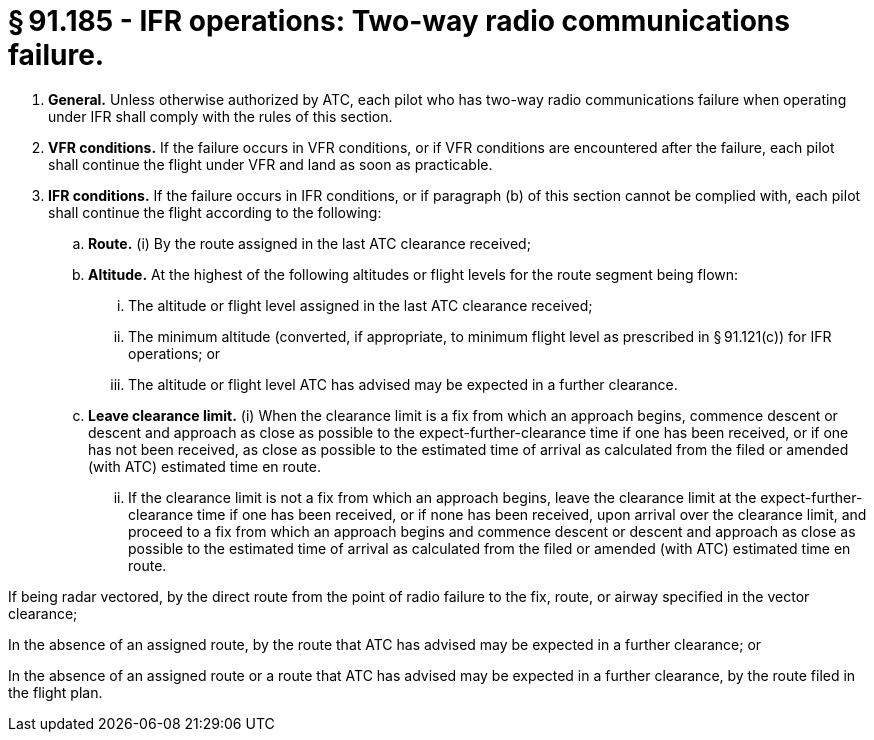 # § 91.185 - IFR operations: Two-way radio communications failure.

[start=1,loweralpha]
. *General.* Unless otherwise authorized by ATC, each pilot who has two-way radio communications failure when operating under IFR shall comply with the rules of this section.
. *VFR conditions.* If the failure occurs in VFR conditions, or if VFR conditions are encountered after the failure, each pilot shall continue the flight under VFR and land as soon as practicable.
. *IFR conditions.* If the failure occurs in IFR conditions, or if paragraph (b) of this section cannot be complied with, each pilot shall continue the flight according to the following:
[start=1,arabic]
.. *Route.* (i) By the route assigned in the last ATC clearance received;
.. *Altitude.* At the highest of the following altitudes or flight levels for the route segment being flown:
[start=1,lowerroman]
... The altitude or flight level assigned in the last ATC clearance received;
... The minimum altitude (converted, if appropriate, to minimum flight level as prescribed in § 91.121(c)) for IFR operations; or
... The altitude or flight level ATC has advised may be expected in a further clearance.
.. *Leave clearance limit.* (i) When the clearance limit is a fix from which an approach begins, commence descent or descent and approach as close as possible to the expect-further-clearance time if one has been received, or if one has not been received, as close as possible to the estimated time of arrival as calculated from the filed or amended (with ATC) estimated time en route.
[start=2,lowerroman]
... If the clearance limit is not a fix from which an approach begins, leave the clearance limit at the expect-further-clearance time if one has been received, or if none has been received, upon arrival over the clearance limit, and proceed to a fix from which an approach begins and commence descent or descent and approach as close as possible to the estimated time of arrival as calculated from the filed or amended (with ATC) estimated time en route.

If being radar vectored, by the direct route from the point of radio failure to the fix, route, or airway specified in the vector clearance;

In the absence of an assigned route, by the route that ATC has advised may be expected in a further clearance; or

In the absence of an assigned route or a route that ATC has advised may be expected in a further clearance, by the route filed in the flight plan.

